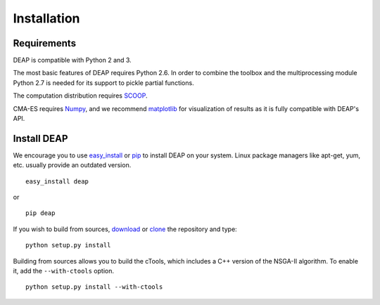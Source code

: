 Installation
============

Requirements
------------

DEAP is compatible with Python 2 and 3.

The most basic features of DEAP requires Python 2.6. In order to combine the 
toolbox and the multiprocessing module Python 2.7 is needed for its support to 
pickle partial functions.

The computation distribution requires SCOOP_.

CMA-ES requires Numpy_, and we recommend matplotlib_ for visualization of 
results as it is fully compatible with DEAP's API.

.. _SCOOP: http://code.google.com/p/scoop
.. _Numpy: http://www.numpy.org/
.. _matplotlib: http://www.matplotlib.org/


Install DEAP
------------

We encourage you to use easy_install_ or pip_ to install DEAP on your system.
Linux package managers like apt-get, yum, etc. usually provide an outdated
version. ::

   easy_install deap

or ::

   pip deap

If you wish to build from sources, download_ or clone_ the repository and type::

   python setup.py install

.. _download: https://code.google.com/p/deap/downloads/list
.. _clone: https://code.google.com/p/deap/source/checkout

Building from sources allows you to build the cTools, which includes a C++ version
of the NSGA-II algorithm. To enable it, add the ``--with-ctools`` option. ::

   python setup.py install --with-ctools

.. _easy_install: http://pythonhosted.org/distribute/easy_install.html
.. _pip: http://www.pip-installer.org/en/latest/